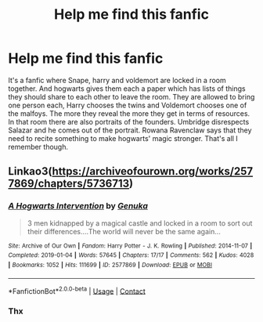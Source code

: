 #+TITLE: Help me find this fanfic

* Help me find this fanfic
:PROPERTIES:
:Author: GlitteringCommittee4
:Score: 1
:DateUnix: 1608096207.0
:DateShort: 2020-Dec-16
:END:
It's a fanfic where Snape, harry and voldemort are locked in a room together. And hogwarts gives them each a paper which has lists of things they should share to each other to leave the room. They are allowed to bring one person each, Harry chooses the twins and Voldemort chooses one of the malfoys. The more they reveal the more they get in terms of resources. In that room there are also portraits of the founders. Umbridge disrespects Salazar and he comes out of the portrait. Rowana Ravenclaw says that they need to recite something to make hogwarts' magic stronger. That's all I remember though.


** Linkao3([[https://archiveofourown.org/works/2577869/chapters/5736713]])
:PROPERTIES:
:Author: ElaineofAstolat
:Score: 1
:DateUnix: 1608105909.0
:DateShort: 2020-Dec-16
:END:

*** [[https://archiveofourown.org/works/2577869][*/A Hogwarts Intervention/*]] by [[https://www.archiveofourown.org/users/Genuka/pseuds/Genuka][/Genuka/]]

#+begin_quote
  3 men kidnapped by a magical castle and locked in a room to sort out their differences....The world will never be the same again...
#+end_quote

^{/Site/:} ^{Archive} ^{of} ^{Our} ^{Own} ^{*|*} ^{/Fandom/:} ^{Harry} ^{Potter} ^{-} ^{J.} ^{K.} ^{Rowling} ^{*|*} ^{/Published/:} ^{2014-11-07} ^{*|*} ^{/Completed/:} ^{2019-01-04} ^{*|*} ^{/Words/:} ^{57645} ^{*|*} ^{/Chapters/:} ^{17/17} ^{*|*} ^{/Comments/:} ^{562} ^{*|*} ^{/Kudos/:} ^{4028} ^{*|*} ^{/Bookmarks/:} ^{1052} ^{*|*} ^{/Hits/:} ^{111699} ^{*|*} ^{/ID/:} ^{2577869} ^{*|*} ^{/Download/:} ^{[[https://archiveofourown.org/downloads/2577869/A%20Hogwarts%20Intervention.epub?updated_at=1547292097][EPUB]]} ^{or} ^{[[https://archiveofourown.org/downloads/2577869/A%20Hogwarts%20Intervention.mobi?updated_at=1547292097][MOBI]]}

--------------

*FanfictionBot*^{2.0.0-beta} | [[https://github.com/FanfictionBot/reddit-ffn-bot/wiki/Usage][Usage]] | [[https://www.reddit.com/message/compose?to=tusing][Contact]]
:PROPERTIES:
:Author: FanfictionBot
:Score: 1
:DateUnix: 1608105927.0
:DateShort: 2020-Dec-16
:END:


*** Thx
:PROPERTIES:
:Author: GlitteringCommittee4
:Score: 1
:DateUnix: 1608158061.0
:DateShort: 2020-Dec-17
:END:
